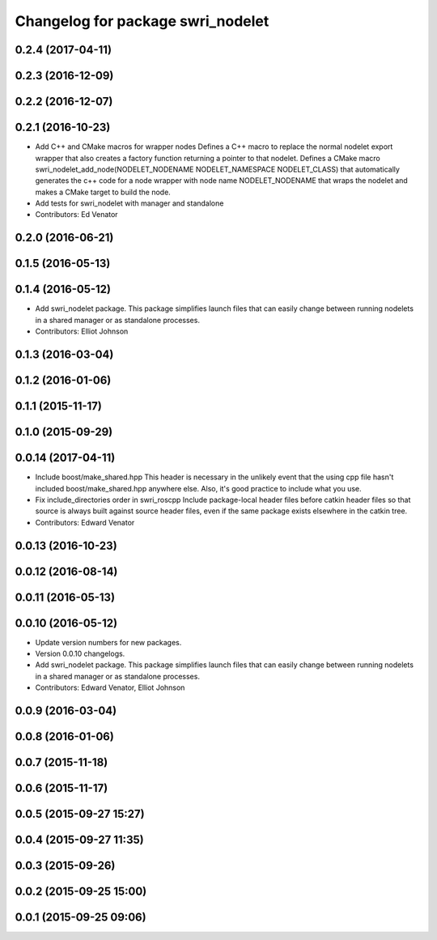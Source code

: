 ^^^^^^^^^^^^^^^^^^^^^^^^^^^^^^^^^^
Changelog for package swri_nodelet
^^^^^^^^^^^^^^^^^^^^^^^^^^^^^^^^^^

0.2.4 (2017-04-11)
------------------

0.2.3 (2016-12-09)
------------------

0.2.2 (2016-12-07)
------------------

0.2.1 (2016-10-23)
------------------
* Add C++ and CMake macros for wrapper nodes
  Defines a C++ macro to replace the normal nodelet export wrapper that
  also creates a factory function returning a pointer to that nodelet.
  Defines a CMake macro
  swri_nodelet_add_node(NODELET_NODENAME NODELET_NAMESPACE NODELET_CLASS)
  that automatically generates the c++ code for a node wrapper with node
  name NODELET_NODENAME that wraps the nodelet and makes a CMake target
  to build the node.
* Add tests for swri_nodelet with manager and standalone
* Contributors: Ed Venator

0.2.0 (2016-06-21)
------------------

0.1.5 (2016-05-13)
------------------

0.1.4 (2016-05-12)
------------------
* Add swri_nodelet package.
  This package simplifies launch files that can easily change between
  running nodelets in a shared manager or as standalone processes.
* Contributors: Elliot Johnson

0.1.3 (2016-03-04)
------------------

0.1.2 (2016-01-06)
------------------

0.1.1 (2015-11-17)
------------------

0.1.0 (2015-09-29)
------------------

0.0.14 (2017-04-11)
-------------------
* Include boost/make_shared.hpp
  This header is necessary in the unlikely event that the using cpp file hasn't included boost/make_shared.hpp anywhere else. Also, it's good practice to include what you use.
* Fix include_directories order in swri_roscpp
  Include package-local header files before catkin header files
  so that source is always built against source header files, even
  if the same package exists elsewhere in the catkin tree.
* Contributors: Edward Venator

0.0.13 (2016-10-23)
-------------------

0.0.12 (2016-08-14)
-------------------

0.0.11 (2016-05-13)
-------------------

0.0.10 (2016-05-12)
-------------------
* Update version numbers for new packages.
* Version 0.0.10 changelogs.
* Add swri_nodelet package.
  This package simplifies launch files that can easily change between
  running nodelets in a shared manager or as standalone processes.
* Contributors: Edward Venator, Elliot Johnson

0.0.9 (2016-03-04)
------------------

0.0.8 (2016-01-06)
------------------

0.0.7 (2015-11-18)
------------------

0.0.6 (2015-11-17)
------------------

0.0.5 (2015-09-27 15:27)
------------------------

0.0.4 (2015-09-27 11:35)
------------------------

0.0.3 (2015-09-26)
------------------

0.0.2 (2015-09-25 15:00)
------------------------

0.0.1 (2015-09-25 09:06)
------------------------
